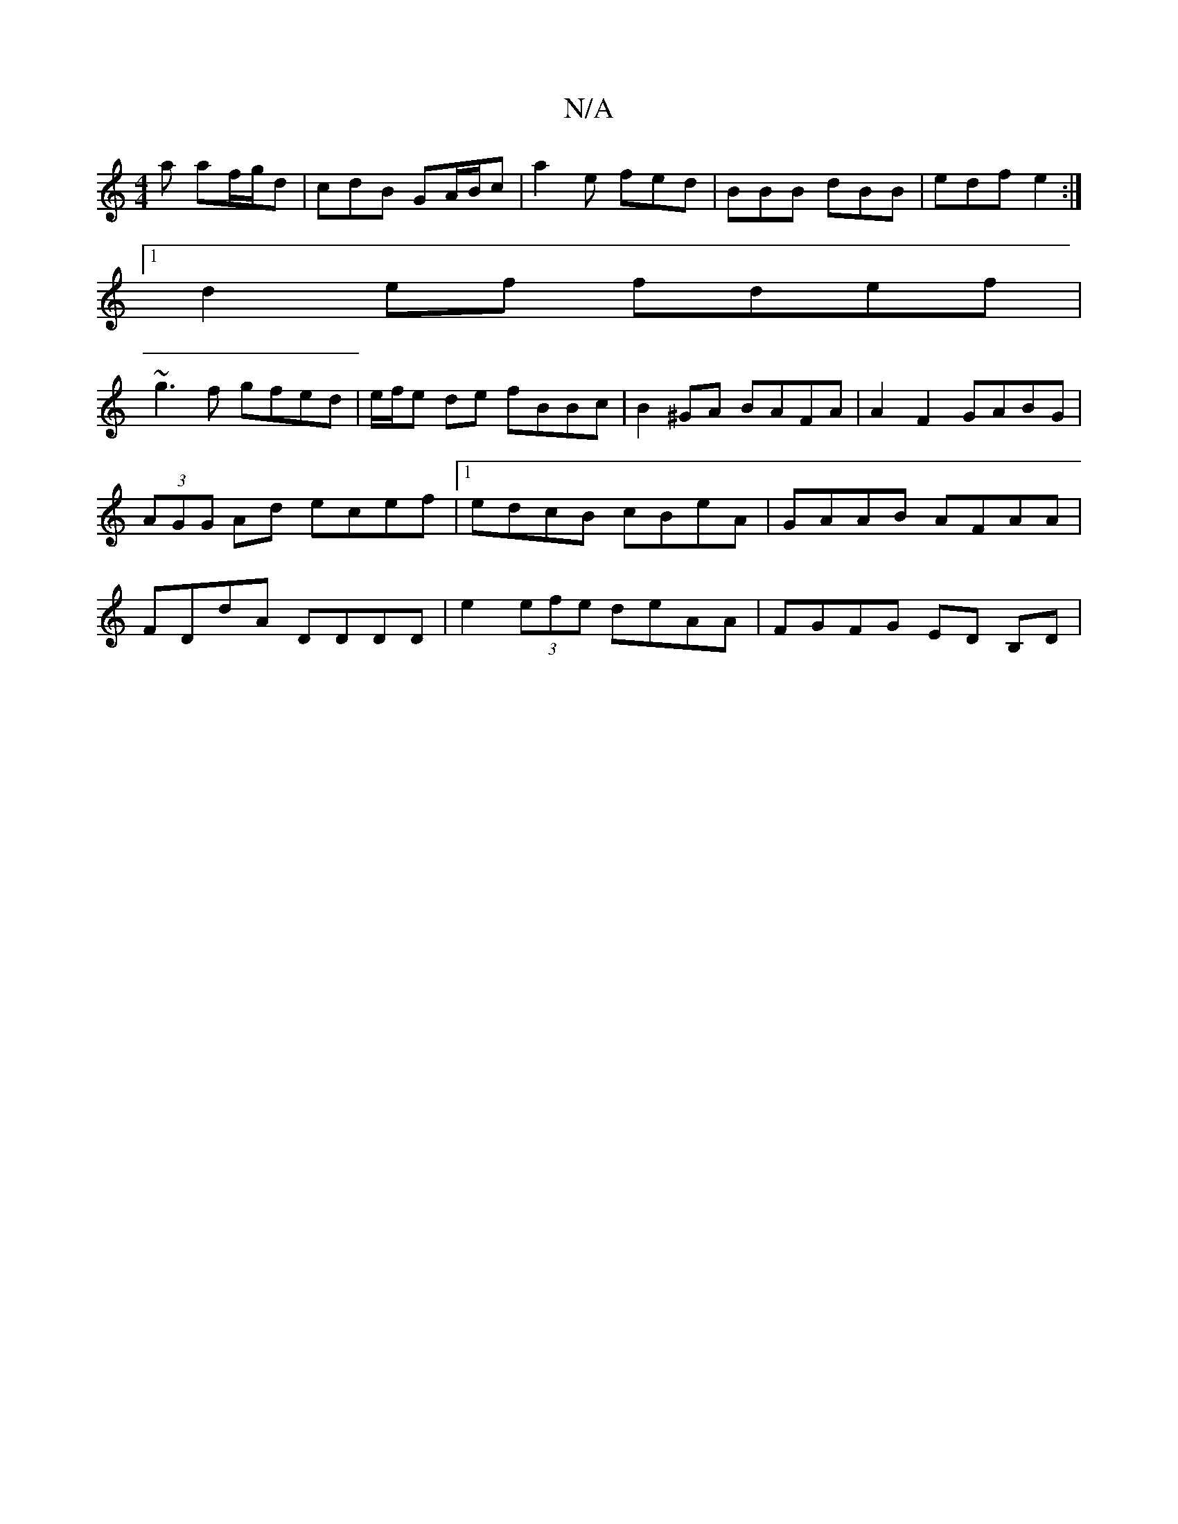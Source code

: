 X:1
T:N/A
M:4/4
R:N/A
K:Cmajor
a af/g/d | cdB GA/B/c | a2 e fed | BBB dBB | edf e2 :|
[1 d2 ef fdef|
~g3f gfed|e/f/e de fBBc | B2 ^GA BAFA | A2 F2 GABG | (3AGG Ad ecef|1 edcB cBeA|GAAB AFAA|FDdA DDDD | e2 (3efe deAA | FGFG ED B,D| 
